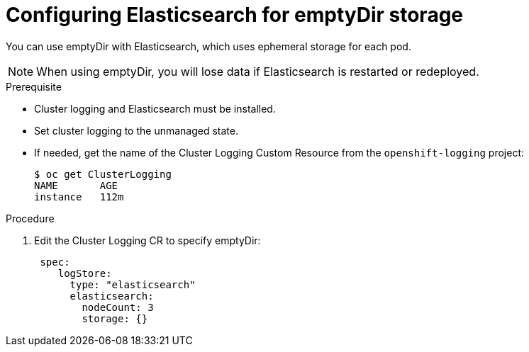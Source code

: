 // Module included in the following assemblies:
//
// * logging/efk-logging-elasticsearch-storage.adoc

[id='efk-logging-elasticsearch-persistent-storage-empty_{context}']
= Configuring Elasticsearch for emptyDir storage

You can use emptyDir with Elasticsearch, which uses ephemeral storage for each pod.

[NOTE]
====
When using emptyDir, you will lose data if Elasticsearch is restarted or redeployed.
====

.Prerequisite

* Cluster logging and Elasticsearch must be installed.

* Set cluster logging to the unmanaged state.

* If needed, get the name of the Cluster Logging Custom Resource from the `openshift-logging` project:
+
----
$ oc get ClusterLogging
NAME       AGE
instance   112m
----

.Procedure

. Edit the  Cluster Logging CR to specify emptyDir:
+
[source,yaml]
----
 spec:
    logStore:
      type: "elasticsearch"
      elasticsearch:
        nodeCount: 3 
        storage: {}
----


